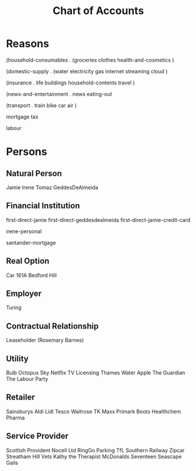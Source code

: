 #+title: Chart of Accounts


* Reasons

(household-consumables .
  (groceries
   clothes
   health-and-cosmetics
  )

(domestic-supply .
  (water
   electricity
   gas
   internet
   streaming
   cloud
  )

(insurance .
  life
  buildings
  household-contents
  travel
)
  
(news-and-entertainment .
   news
   eating-out
   
(transport .
  train
  bike
  car
  air
  )
  
mortgage
tax

labour









* Persons


** Natural Person

Jamie
Irene
Tomaz
GeddesDeAlmeida

** Financial Institution

first-direct-jamie
first-direct-geddesdealmeida
first-direct-jamie-credit-card

irene-personal

santander-mortgage

** Real Option

Car
161A Bedford Hill
** Employer

Turing

** Contractual Relationship

Leaseholder (Rosemary Barnes)

** Utility

Bulb
Octopus
Sky
Netflix
TV Licensing
Thames Water
Apple
The Guardian
The Labour Party

** Retailer

Sainsburys
Aldi
Lidl
Tesco
Waitrose
TK Maxx
Primark
Boots
Healthchem Pharma

** Service Provider

Scottish Provident
Nocell Ltd
RingGo Parking
TfL
Southern Railway
Zipcar
Streatham Hill Vets
Kathy the Therapist
McDonalds
Seventeen
Seascape
Gails

